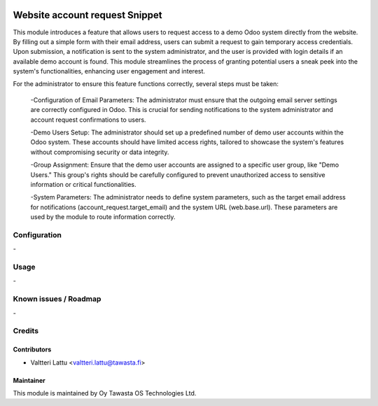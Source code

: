 .. image:: https://img.shields.io/badge/licence-AGPL--3-blue.svg
   :target: http://www.gnu.org/licenses/agpl-3.0-standalone.html
   :alt: License: AGPL-3

===============================
Website account request Snippet
===============================

This module introduces a feature that allows users to request access to a demo Odoo system directly from the website. By filling out a simple form with their email address, users can submit a request to gain temporary access credentials. Upon submission, a notification is sent to the system administrator, and the user is provided with login details if an available demo account is found. This module streamlines the process of granting potential users a sneak peek into the system's functionalities, enhancing user engagement and interest.

For the administrator to ensure this feature functions correctly, several steps must be taken:

   -Configuration of Email Parameters: The administrator must ensure that the outgoing email server settings are correctly configured in Odoo. This is crucial for sending notifications to the system administrator and account request confirmations to users.

   -Demo Users Setup: The administrator should set up a predefined number of demo user accounts within the Odoo system. These accounts should have limited access rights, tailored to showcase the system's features without compromising security or data integrity.

   -Group Assignment: Ensure that the demo user accounts are assigned to a specific user group, like "Demo Users." This group's rights should be carefully configured to prevent unauthorized access to sensitive information or critical functionalities.

   -System Parameters: The administrator needs to define system parameters, such as the target email address for notifications (account_request.target_email) and the system URL (web.base.url). These parameters are used by the module to route information correctly.

Configuration
=============
\-

Usage
=====
\-

Known issues / Roadmap
======================
\-

Credits
=======

Contributors
------------

* Valtteri Lattu <valtteri.lattu@tawasta.fi>

Maintainer
----------

.. image:: http://tawasta.fi/templates/tawastrap/images/logo.png
   :alt: Oy Tawasta OS Technologies Ltd.
   :target: http://tawasta.fi/

This module is maintained by Oy Tawasta OS Technologies Ltd.
